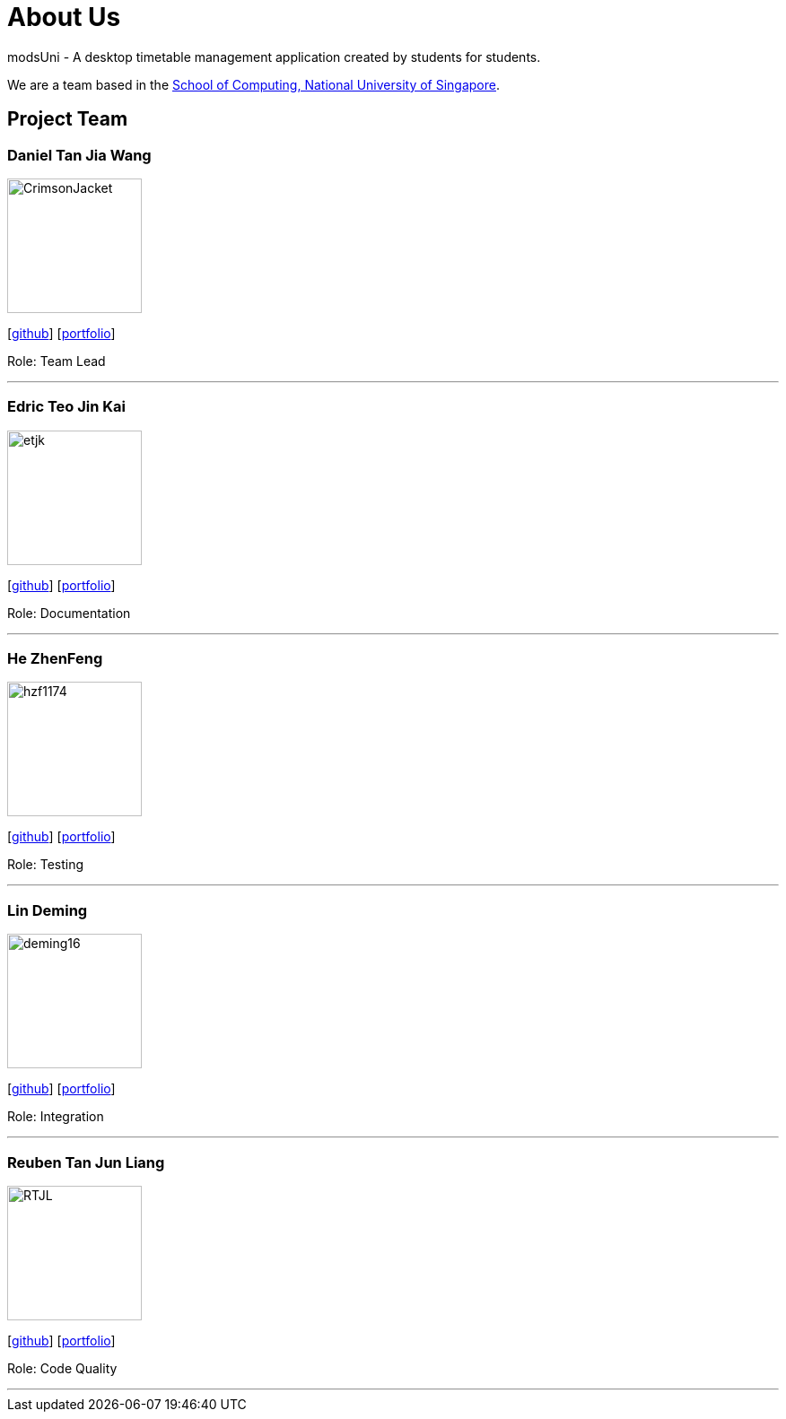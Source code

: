 = About Us
:site-section: AboutUs
:relfileprefix: team/
:imagesDir: images
:stylesDir: stylesheets

modsUni - A desktop timetable management application created by students for students.

We are a team based in the http://www.comp.nus.edu.sg[School of Computing, National University of Singapore].

== Project Team

=== Daniel Tan Jia Wang
image::CrimsonJacket.jpg[width="150", align="left"]
{empty}[https://github.com/CrimsonJacket[github]] [<<danieltan#, portfolio>>]

Role: Team Lead

'''

=== Edric Teo Jin Kai
image::etjk.jpg[width="150", align="left"]
{empty}[http://github.com/etjk[github]] [<<edricteo#, portfolio>>]

Role: Documentation

'''

=== He ZhenFeng
image::hzf1174.jpg[width="150", align="left"]
{empty}[http://github.com/hzf1174[github]] [<<zhenfeng#, portfolio>>]

Role: Testing

'''

=== Lin Deming
image::deming16.jpg[width="150", align="left"]
{empty}[http://github.com/deming16[github]] [<<deming#, portfolio>>]

Role: Integration

'''

=== Reuben Tan Jun Liang
image::RTJL.jpg[width="150", align="left"]
{empty}[http://github.com/RTJL[github]] [<<reubentan#, portfolio>>]

Role: Code Quality

'''
